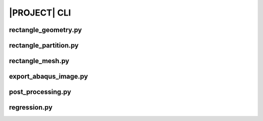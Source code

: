 .. _sphinx_cli:

#############
|PROJECT| CLI
#############

rectangle_geometry.py
=====================

.. argparse::
    :ref: modsim_package.rectangle_geometry.get_parser

rectangle_partition.py
======================

.. argparse::
    :ref: modsim_package.rectangle_partition.get_parser

rectangle_mesh.py
=================

.. argparse::
    :ref: modsim_package.rectangle_mesh.get_parser

export_abaqus_image.py
======================

.. argparse::
    :ref: modsim_package.export_abaqus_image.get_parser

post_processing.py
==================

.. argparse::
    :ref: modsim_package.post_processing.get_parser

regression.py
=============

.. argparse::
    :ref: modsim_package.regression.get_parser
